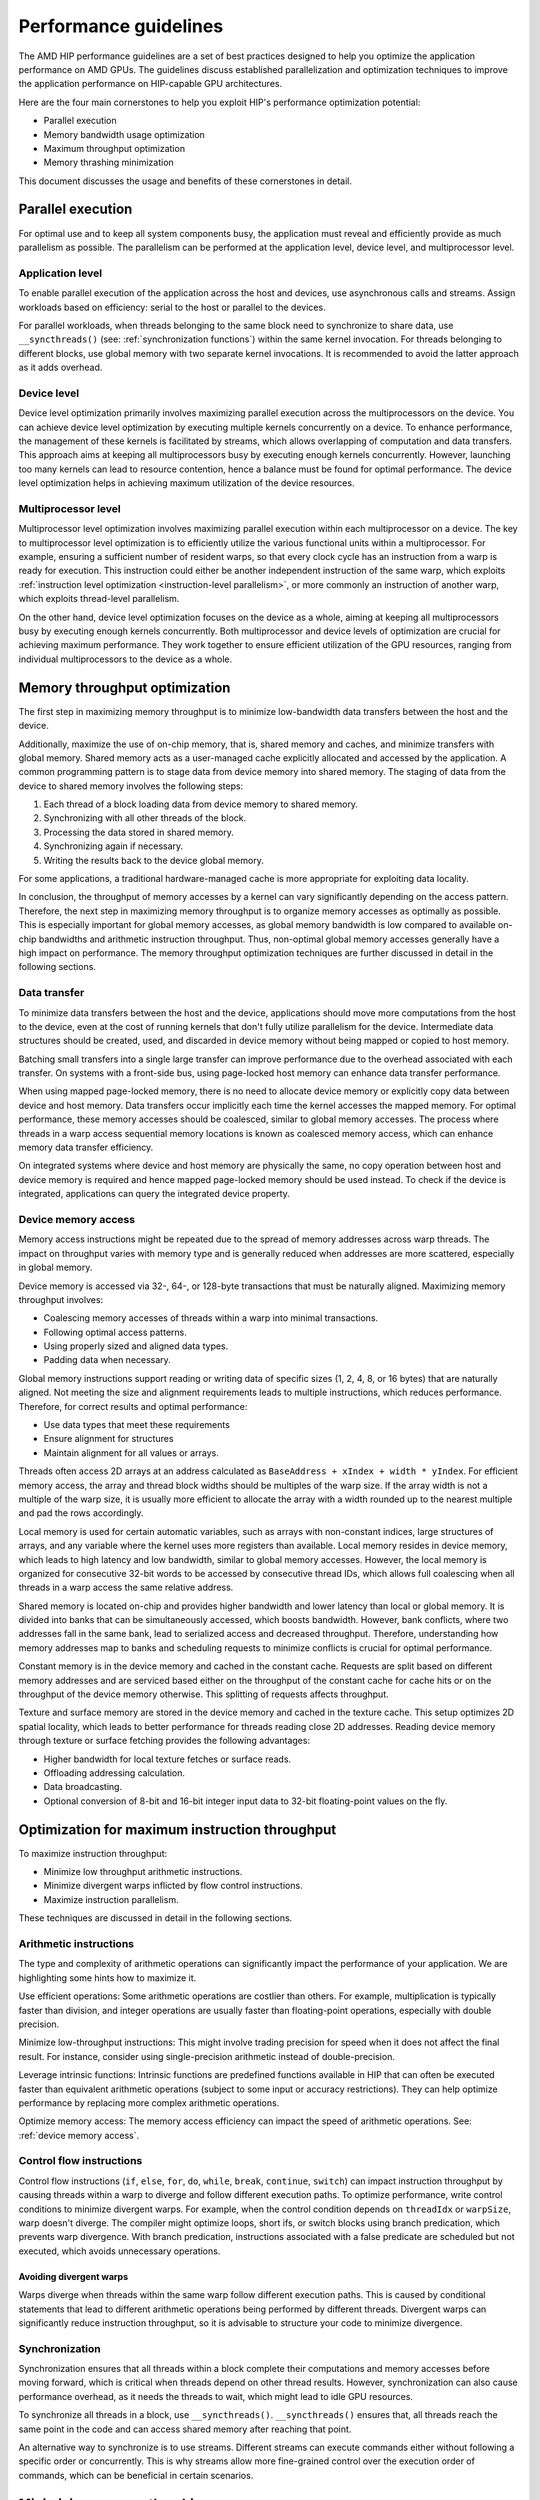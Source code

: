 .. meta::
  :description: This chapter describes a set of best practices designed to help
   developers optimize the performance of HIP-capable GPU architectures.
  :keywords: AMD, ROCm, HIP, CUDA, performance, guidelines

*******************************************************************************
Performance guidelines
*******************************************************************************

The AMD HIP performance guidelines are a set of best practices designed to help
you optimize the application performance on AMD GPUs. The guidelines discuss
established parallelization and optimization techniques to improve the application performance on HIP-capable GPU architectures.

Here are the four main cornerstones to help you exploit HIP's performance
optimization potential:

- Parallel execution
- Memory bandwidth usage optimization
- Maximum throughput optimization
- Memory thrashing minimization

This document discusses the usage and benefits of these cornerstones in detail.

.. _parallel execution:
Parallel execution
====================

For optimal use and to keep all system components busy, the application must reveal and efficiently provide as much parallelism as possible.
The parallelism can be performed at the application level, device level, and multiprocessor level.

Application level
-------------------

To enable parallel execution of the application across the host and devices, use asynchronous calls and streams. Assign workloads based on efficiency: serial to the host or parallel to the devices.

For parallel workloads, when threads belonging to the same block need to synchronize to share data,
use ``__syncthreads()`` (see:
:ref:`synchronization functions`) within the same kernel invocation. For threads
belonging to different blocks, use global memory with two separate
kernel invocations. It is recommended to avoid the latter approach as it adds overhead.

Device level
--------------

Device level optimization primarily involves maximizing parallel execution
across the multiprocessors on the device. You can achieve device level optimization by executing
multiple kernels concurrently on a device. To enhance performance, the management of these kernels is
facilitated by streams, which allows overlapping of computation and data transfers. This approach aims at keeping all multiprocessors busy by executing enough kernels concurrently. However, launching too many kernels can lead to resource contention, hence a balance must be found for optimal performance. The device level optimization helps in achieving maximum utilization of the device resources.

Multiprocessor level
----------------------

Multiprocessor level optimization involves maximizing parallel execution within
each multiprocessor on a device. The key to multiprocessor level optimization
is to efficiently utilize the various functional units within a multiprocessor.
For example, ensuring a sufficient number of resident warps, so that every clock
cycle has an instruction from a warp is ready for execution. This instruction could
either be another independent instruction of the same warp, which exploits
:ref:`instruction level optimization <instruction-level parallelism>`, or more
commonly an instruction of another warp, which exploits thread-level parallelism.

On the other hand, device level optimization focuses on the device as a whole,
aiming at keeping all multiprocessors busy by executing enough kernels
concurrently. Both multiprocessor and device levels of optimization are crucial for achieving maximum
performance. They work together to ensure efficient utilization of the
GPU resources, ranging from individual multiprocessors to the device as a
whole.

.. _memory optimization:
Memory throughput optimization
===============================

The first step in maximizing memory throughput is to minimize low-bandwidth
data transfers between the host and the device.

Additionally, maximize the use of on-chip memory, that is, shared memory and caches, and minimize transfers with global memory. Shared memory acts as a user-managed cache explicitly allocated and accessed by the application. A common programming pattern is to stage data from device memory into shared memory. The staging of data from the device to shared memory involves the following steps:

1. Each thread of a block loading data from device memory to shared memory.
2. Synchronizing with all other threads of the block.
3. Processing the data stored in shared memory.
4. Synchronizing again if necessary.
5. Writing the results back to the device global memory.

For some applications, a traditional hardware-managed cache is more appropriate
for exploiting data locality.

In conclusion, the throughput of memory accesses by a kernel can vary significantly
depending on the access pattern. Therefore, the next step in maximizing memory
throughput is to organize memory accesses as optimally as possible. This is
especially important for global memory accesses, as global memory bandwidth is
low compared to available on-chip bandwidths and arithmetic instruction
throughput. Thus, non-optimal global memory accesses generally have a high
impact on performance.
The memory throughput optimization techniques are further discussed in detail in the following sections.

.. _data transfer:
Data transfer
---------------

To minimize data transfers between the host and the device, applications should move more computations from the host to the device, even at the cost of running kernels that don't fully utilize parallelism for the device. Intermediate data structures should be created, used, and discarded in device memory without being mapped or copied to host memory.

Batching small transfers into a single large transfer can improve performance
due to the overhead associated with each transfer. On systems with a front-side
bus, using page-locked host memory can enhance data transfer performance.

When using mapped page-locked memory, there is no need to allocate device
memory or explicitly copy data between device and host memory. Data transfers
occur implicitly each time the kernel accesses the mapped memory. For optimal
performance, these memory accesses should be coalesced, similar to global
memory accesses. The process where threads in a warp access sequential memory locations is known as coalesced memory access, which can enhance memory data transfer efficiency.

On integrated systems where device and host memory are physically the same, no copy operation between host and device memory is required and hence mapped page-locked memory should be used instead. To check if the device is integrated, applications can query the integrated device property.

.. _device memory access:
Device memory access
---------------------

Memory access instructions might be repeated due to the spread of memory
addresses across warp threads. The impact on throughput varies with memory type
and is generally reduced when addresses are more scattered, especially in
global memory.

Device memory is accessed via 32-, 64-, or 128-byte transactions that must be
naturally aligned. 
Maximizing memory throughput involves:

- Coalescing memory accesses of threads within a warp into minimal transactions.
- Following optimal access patterns.
- Using properly sized and aligned data types.
- Padding data when necessary.

Global memory instructions support reading or writing data of specific sizes (1, 2, 4, 8, or 16 bytes) that are naturally aligned. Not meeting the size and alignment requirements leads to multiple instructions, which reduces performance. Therefore, for correct results and optimal performance:

- Use data types that meet these requirements
- Ensure alignment for structures
- Maintain alignment for all values or arrays.

Threads often access 2D arrays at an address calculated as
``BaseAddress + xIndex + width * yIndex``. For efficient memory access, the
array and thread block widths should be multiples of the warp size. If the
array width is not a multiple of the warp size, it is usually more efficient to
allocate the array with a width rounded up to the nearest multiple and pad the rows
accordingly.

Local memory is used for certain automatic variables, such as arrays with non-constant indices, large structures of arrays, and any variable where the kernel uses more registers than available. Local memory resides in device memory, which leads to high latency and low bandwidth, similar to global memory accesses. However, the local memory is organized for consecutive 32-bit words to be accessed by consecutive thread IDs, which allows full coalescing when all threads in a warp access the same relative address.

Shared memory is located on-chip and provides higher bandwidth and lower latency than local or global memory. It is divided into banks that can be simultaneously accessed, which boosts bandwidth. However, bank conflicts, where two addresses fall in the same bank, lead to serialized access and decreased throughput. Therefore, understanding how memory addresses map to banks and scheduling requests to minimize conflicts is crucial for optimal performance.

Constant memory is in the device memory and cached in the constant cache. Requests are split based on different memory addresses and are
serviced based either on the throughput of the constant cache for cache hits or on the throughput of the device memory otherwise. This splitting of requests affects throughput.

Texture and surface memory are stored in the device memory and cached in the texture cache. This setup optimizes 2D spatial locality, which leads to better performance for threads reading close 2D addresses.
Reading device memory through texture or surface fetching provides the following advantages:

- Higher bandwidth for local texture fetches or surface reads.
- Offloading addressing calculation.
- Data broadcasting.
- Optional conversion of 8-bit and 16-bit integer input data to 32-bit floating-point values on the fly.

.. _instruction optimization:
Optimization for maximum instruction throughput
=================================================

To maximize instruction throughput:

- Minimize low throughput arithmetic instructions.
- Minimize divergent warps inflicted by flow control instructions.
- Maximize instruction parallelism.

These techniques are discussed in detail in the following sections.

Arithmetic instructions
-------------------------

The type and complexity of arithmetic operations can significantly impact the
performance of your application. We are highlighting some hints how to maximize
it.

Use efficient operations: Some arithmetic operations are costlier than others. For example, multiplication is typically faster than division, and integer operations are usually faster than floating-point operations, especially with double precision.

Minimize low-throughput instructions: This might involve trading precision for speed when it does not affect the final result. For instance, consider using single-precision arithmetic instead of double-precision.

Leverage intrinsic functions: Intrinsic functions are predefined functions available in HIP that can often be executed faster than equivalent arithmetic operations (subject to some input or accuracy restrictions). They can help optimize performance by replacing more complex arithmetic operations.

Optimize memory access: The memory access efficiency can impact the speed of arithmetic operations. See: :ref:`device memory access`.

.. _control flow instructions:
Control flow instructions
---------------------------

Control flow instructions (``if``, ``else``, ``for``, ``do``, ``while``, ``break``, ``continue``, ``switch``) can impact instruction throughput by causing threads within a warp to diverge and follow different execution paths. To optimize performance, write control conditions to minimize divergent warps. For example, when the control condition depends on ``threadIdx`` or ``warpSize``, warp doesn't diverge. The compiler might optimize loops, short ifs, or switch blocks using branch predication, which prevents warp divergence. With branch predication, instructions associated with a false predicate are scheduled but not executed, which avoids unnecessary operations.

Avoiding divergent warps
..........................................................

Warps diverge when threads within the same warp follow different execution paths. This is caused by conditional statements that lead to different arithmetic operations being performed by different threads. Divergent warps can significantly reduce instruction throughput, so it is advisable to structure your code to minimize divergence.

Synchronization
----------------

Synchronization ensures that all threads within a block complete their computations and memory accesses before moving forward, which is critical when threads depend on other thread results. However, synchronization can also cause performance overhead, as it needs the threads to wait, which might lead to idle GPU resources.

To synchronize all threads in a block, use ``__syncthreads()``. ``__syncthreads()`` ensures
that, all threads reach the same point in the code and can access shared memory after reaching that point.

An alternative way to synchronize is to use streams. Different streams can execute commands either without following a specific order or concurrently. This is why streams allow more fine-grained control over the execution order of commands, which can be beneficial in certain scenarios.

Minimizing memory thrashing
============================

Applications frequently allocating and freeing memory might experience slower allocation calls over time as memory is released back to the operating system. To optimize performance in such scenarios, follow these guidelines:

- Avoid allocating all available memory with ``hipMalloc`` or ``hipHostMalloc``, as this immediately reserves memory and might prevent other applications from using it. This behavior could strain the operating system schedulers or prevent other applications from running on the same GPU.
- Try to allocate memory in suitably sized blocks early in the application's lifecycle and deallocate only when the application no longer needs it. Minimize the number of ``hipMalloc`` and ``hipFree`` calls in your application, particularly in performance-critical areas.
- Consider resorting to other memory types such as ``hipHostMalloc`` or ``hipMallocManaged``, if an application can't allocate sufficient device memory. While the other memory types might not offer similar performance, they allow the application to continue running.
- For supported platforms, use ``hipMallocManaged``, as it allows oversubscription. With the right policies, ``hipMallocManaged`` can maintain most, if not all, ``hipMalloc`` performance. ``hipMallocManaged`` doesn't require an allocation to be resident until it is needed or prefetched, which eases the load on the operating system's schedulers and facilitates multitenant scenarios.
